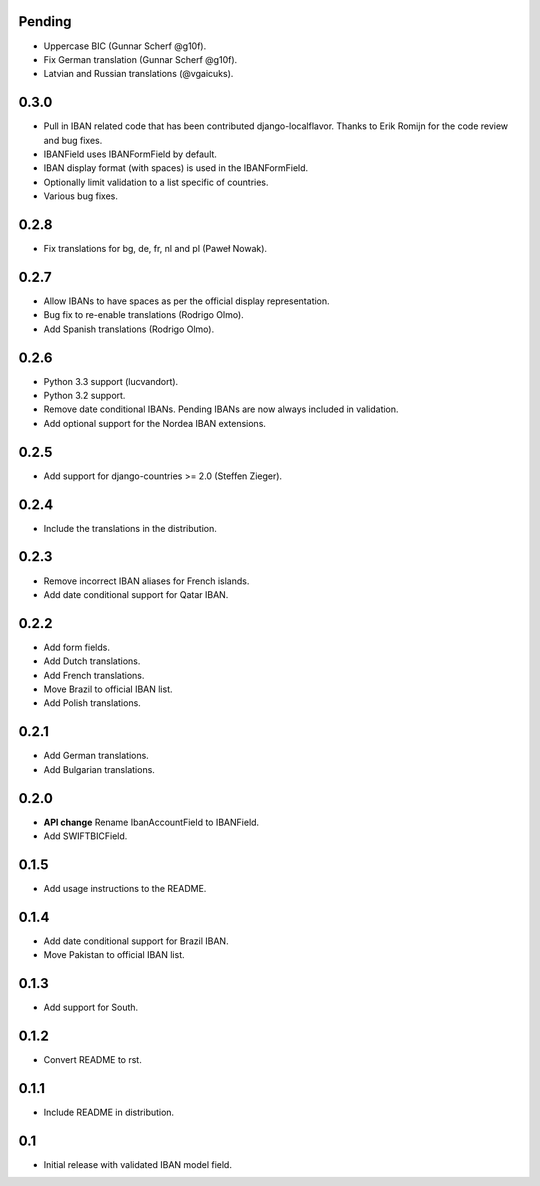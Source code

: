 Pending
-------

* Uppercase BIC (Gunnar Scherf @g10f).
* Fix German translation (Gunnar Scherf @g10f).
* Latvian and Russian translations (@vgaicuks).

0.3.0
-----

* Pull in IBAN related code that has been contributed django-localflavor. Thanks to Erik Romijn for the code review
  and bug fixes.
* IBANField uses IBANFormField by default.
* IBAN display format (with spaces) is used in the IBANFormField.
* Optionally limit validation to a list specific of countries.
* Various bug fixes.

0.2.8
-----

* Fix translations for bg, de, fr, nl and pl (Paweł Nowak).

0.2.7
-----

* Allow IBANs to have spaces as per the official display representation.
* Bug fix to re-enable translations (Rodrigo Olmo).
* Add Spanish translations (Rodrigo Olmo).

0.2.6
-----

* Python 3.3 support (lucvandort).
* Python 3.2 support.
* Remove date conditional IBANs. Pending IBANs are now always included in validation.
* Add optional support for the Nordea IBAN extensions.

0.2.5
-----

* Add support for django-countries >= 2.0 (Steffen Zieger).

0.2.4
-----

* Include the translations in the distribution.

0.2.3
-----

* Remove incorrect IBAN aliases for French islands.
* Add date conditional support for Qatar IBAN.

0.2.2
-----

* Add form fields.
* Add Dutch translations.
* Add French translations.
* Move Brazil to official IBAN list.
* Add Polish translations.

0.2.1
-----

* Add German translations.
* Add Bulgarian translations.

0.2.0
-----

* **API change** Rename IbanAccountField to IBANField.
* Add SWIFTBICField.

0.1.5
-----

* Add usage instructions to the README.

0.1.4
-----

* Add date conditional support for Brazil IBAN.
* Move Pakistan to official IBAN list.

0.1.3
-----

* Add support for South.

0.1.2
-----

* Convert README to rst.

0.1.1
-----

* Include README in distribution.


0.1
---

* Initial release with validated IBAN model field.
